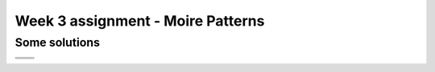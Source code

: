 Week 3 assignment - Moire Patterns
==================================

Some solutions
--------------

+---------------+---------------+
| |Concentric1| | |Concentric2| |
+---------------+---------------+
|   |Radial1|   |   |Radial2|   |
+---------------+---------------+
|   |Spiral2|   |   |Spiral2|   |
+---------------+---------------+

.. |Concentric1| image:: ./solutions/concentric1.png

.. |Concentric2| image:: ./solutions/concentric2.png

.. |Radial1| image:: ./solutions/radial1.png

.. |Radial2| image:: ./solutions/radial2.png

.. |Spiral1| image:: ./solutions/spiral1.png

.. |Spiral2| image:: ./solutions/spiral2.png